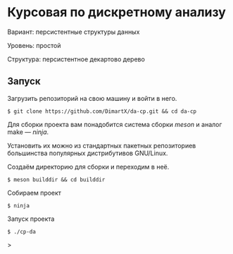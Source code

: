 * Курсовая по дискретному анализу
Вариант: персистентные структуры данных

Уровень: простой

Структура: персистентное декартово дерево

** Запуск
Загрузить репозиторий на свою машину и войти в него.
#+begin_src shell
$ git clone https://github.com/DimartX/da-cp.git && cd da-cp
#+end_src

Для сборки проекта вам понадобится система сборки \textit{meson} и аналог make --- \textit{ninja}.

Установить их можно из стандартных пакетных репозиториев большинства популярных дистрибутивов GNU/Linux.

Создаём директорию для сборки и переходим в неё.
#+begin_src shell
$ meson builddir && cd builddir
#+end_src

Собираем проект
#+begin_src shell
$ ninja
#+end_src

Запуск проекта
#+begin_src shell
$ ./cp-da
#+end_src>
